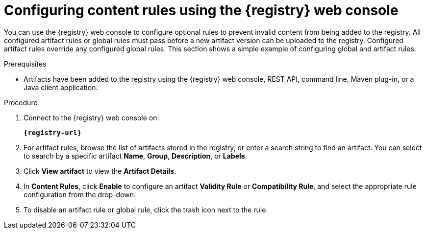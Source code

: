 // Metadata created by nebel
// ParentAssemblies: assemblies/getting-started/as_managing-registry-artifacts.adoc

[id="configuring-rules-using-console_{context}"]
= Configuring content rules using the {registry} web console

[role="_abstract"]
You can use the {registry} web console to configure optional rules to prevent invalid content from being added to the registry. All configured artifact rules or global rules must pass before a new artifact version can be uploaded to the registry. Configured artifact rules override any configured global rules. This section shows a simple example of configuring global and artifact rules.

.Prerequisites

ifdef::apicurio-registry,rh-service-registry[]
* {registry} is installed and running in your environment
endif::[]
ifdef::rh-openshift-sr[]
* You have access to the {registry} web console
endif::[]
* Artifacts have been added to the registry using the {registry} web console, REST API, command line, Maven plug-in, or a Java client application. 

.Procedure

. Connect to the {registry} web console on: 
+
`*{registry-url}*`
ifdef::rh-openshift-sr[]
. Click your existing {registry} instance. 
endif::[]
. For artifact rules, browse the list of artifacts stored in the registry, or enter a search string to find an artifact. You can select to search by a specific artifact *Name*, *Group*, *Description*, or *Labels*.  

. Click *View artifact* to view the *Artifact Details*.

. In *Content Rules*, click *Enable* to configure an artifact *Validity Rule* or *Compatibility Rule*, and select the appropriate rule configuration from the drop-down. 
+
.Configure content rules in {registry} web console
ifdef::apicurio-registry,rh-service-registry[]
image::images/getting-started/registry-web-console-rules.png[Configure rules in Registry web console]
endif::[]
ifdef::rh-openshift-sr[]
image::../_images/user-guide/registry-web-console-rules.png[Configure rules in Registry web console]
endif::[]
+
ifdef::apicurio-registry,rh-service-registry[]
. For global rules, click *Manage global rules* at the top right of the toolbar, and click *Enable* to configure a global *Validity Rule* or *Compatibility Rule*, and select the appropriate rule configuration from the drop-down. 
endif::[]
ifdef::rh-openshift-sr[]
. For global rules, click the *Global Rules* tab at the top left of your {registry} instance, and click *Enable* to configure a global *Validity Rule* or *Compatibility Rule*, and select the appropriate rule configuration from the drop-down. 
endif::[]

. To disable an artifact rule or global rule, click the trash icon next to the rule. 

ifdef::apicurio-registry,rh-service-registry[]
[role="_additional-resources"]
.Additional resources
* xref:adding-artifacts-using-console_{context}[]
* {registry-reference}
endif::[]
